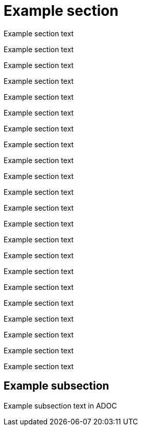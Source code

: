
= Example section

Example section text

Example section text

Example section text

Example section text

Example section text

Example section text

Example section text

Example section text

Example section text

Example section text

Example section text

Example section text

Example section text

Example section text

Example section text

Example section text

Example section text

Example section text

Example section text

Example section text

Example section text

Example section text

== Example subsection

Example subsection text in ADOC
